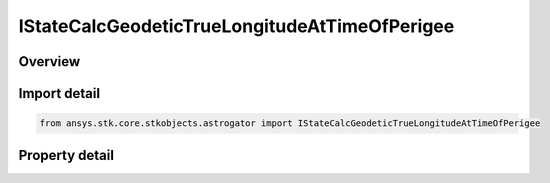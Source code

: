 IStateCalcGeodeticTrueLongitudeAtTimeOfPerigee
==============================================

.. py:class:: ansys.stk.core.stkobjects.astrogator.IStateCalcGeodeticTrueLongitudeAtTimeOfPerigee

   object
   
   Properties for a GeodeticTrueLongitudeAtTimeOfPerigee calculation object.

.. py:currentmodule:: IStateCalcGeodeticTrueLongitudeAtTimeOfPerigee

Overview
--------

.. tab-set::

    .. tab-item:: Properties
        
        .. list-table::
            :header-rows: 0
            :widths: auto

            * - :py:attr:`~ansys.stk.core.stkobjects.astrogator.IStateCalcGeodeticTrueLongitudeAtTimeOfPerigee.central_body_name`
              - Gets or sets the central body of the component.


Import detail
-------------

.. code-block:: python

    from ansys.stk.core.stkobjects.astrogator import IStateCalcGeodeticTrueLongitudeAtTimeOfPerigee


Property detail
---------------

.. py:property:: central_body_name
    :canonical: ansys.stk.core.stkobjects.astrogator.IStateCalcGeodeticTrueLongitudeAtTimeOfPerigee.central_body_name
    :type: str

    Gets or sets the central body of the component.


